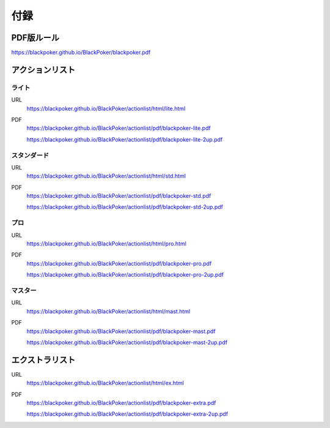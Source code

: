 .. @suppress Contraction WeakExpression

==============================
付録
==============================

PDF版ルール
==============================
https://blackpoker.github.io/BlackPoker/blackpoker.pdf

アクションリスト
==============================


.. _actionlist-lite:

------------------------------
ライト
------------------------------
URL 
    https://blackpoker.github.io/BlackPoker/actionlist/html/lite.html

PDF 
    https://blackpoker.github.io/BlackPoker/actionlist/pdf/blackpoker-lite.pdf

    https://blackpoker.github.io/BlackPoker/actionlist/pdf/blackpoker-lite-2up.pdf


.. _actionlist-std:

------------------------------
スタンダード
------------------------------
URL
    https://blackpoker.github.io/BlackPoker/actionlist/html/std.html
PDF 
    https://blackpoker.github.io/BlackPoker/actionlist/pdf/blackpoker-std.pdf

    https://blackpoker.github.io/BlackPoker/actionlist/pdf/blackpoker-std-2up.pdf


.. _actionlist-pro:

------------------------------
プロ
------------------------------
URL 
    https://blackpoker.github.io/BlackPoker/actionlist/html/pro.html
PDF 
    https://blackpoker.github.io/BlackPoker/actionlist/pdf/blackpoker-pro.pdf

    https://blackpoker.github.io/BlackPoker/actionlist/pdf/blackpoker-pro-2up.pdf


.. _actionlist-master:

------------------------------
マスター
------------------------------
URL 
    https://blackpoker.github.io/BlackPoker/actionlist/html/mast.html
PDF 
    https://blackpoker.github.io/BlackPoker/actionlist/pdf/blackpoker-mast.pdf

    https://blackpoker.github.io/BlackPoker/actionlist/pdf/blackpoker-mast-2up.pdf


.. _extralist:

エクストラリスト
==============================
URL 
    https://blackpoker.github.io/BlackPoker/actionlist/html/ex.html
PDF 
    https://blackpoker.github.io/BlackPoker/actionlist/pdf/blackpoker-extra.pdf

    https://blackpoker.github.io/BlackPoker/actionlist/pdf/blackpoker-extra-2up.pdf
